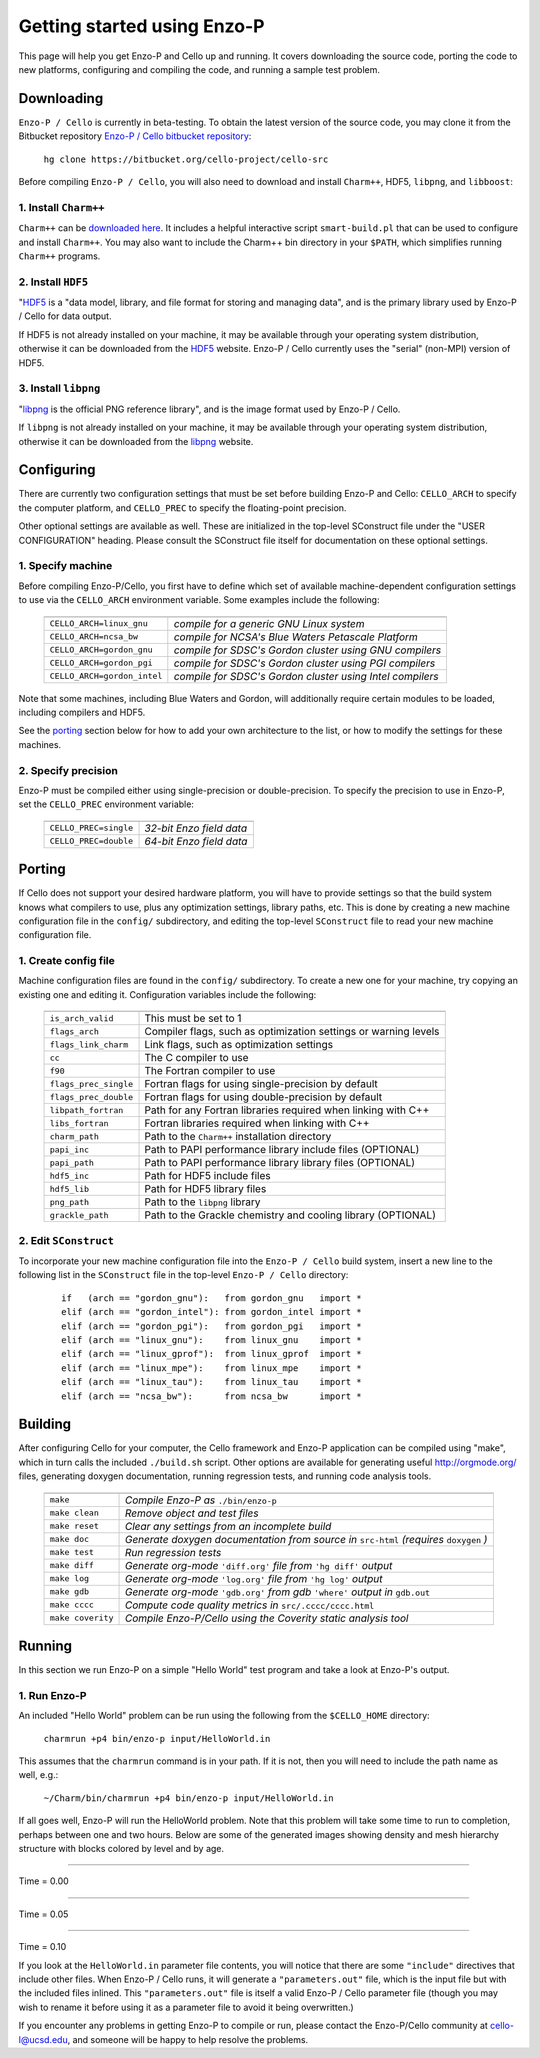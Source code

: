 .. _getting_started:


----------------------------
Getting started using Enzo-P
----------------------------

This page will help you get Enzo-P and Cello up and running.  It
covers downloading the source code, porting the code to new platforms,
configuring and compiling the code, and running a sample test problem.

Downloading
===========

``Enzo-P / Cello`` is currently in beta-testing.  To obtain the latest
version of the source code, you may clone it from the Bitbucket
repository `Enzo-P / Cello bitbucket repository
<https://bitbucket.org/cello-project/cello-src/>`_:

   ``hg clone https://bitbucket.org/cello-project/cello-src``


Before compiling ``Enzo-P / Cello``, you will also need to download
and install ``Charm++``, HDF5, ``libpng``, and ``libboost``:

1. Install ``Charm++``
----------------------

``Charm++`` can be `downloaded here <http://charm.cs.illinois.edu/software>`_.  It includes a helpful interactive script ``smart-build.pl`` that can
be used to configure and install ``Charm++``.  You may also want to
include the Charm++ bin directory in your ``$PATH``, which simplifies
running ``Charm++`` programs.

2. Install ``HDF5``
-------------------

"`HDF5 <http://www.hdfgroup.org/HDF5/>`_ is a "data model, library, and
file format for storing and managing data", and is the primary library
used by Enzo-P / Cello for data output.

If HDF5 is not already installed on your machine, it may be available
through your operating system distribution, otherwise it can be
downloaded from the `HDF5 <http://www.hdfgroup.org/HDF5/>`_ website.
Enzo-P / Cello currently uses the "serial" (non-MPI) version of HDF5.

3. Install ``libpng``
---------------------

"`libpng <http://www.libpng.org/pub/png/libpng.html>`_ is the official
PNG reference library", and is the image format used by Enzo-P / Cello.

If ``libpng`` is not already installed on your machine, it may be
available through your operating system distribution, otherwise it can
be downloaded from the `libpng
<http://www.libpng.org/pub/png/libpng.html>`_ website.

Configuring
===========

There are currently two configuration settings that must be set before
building Enzo-P and Cello: ``CELLO_ARCH`` to specify the computer platform,
and ``CELLO_PREC`` to specify the floating-point precision.

Other optional settings are available as well.  These are initialized
in the top-level SConstruct file under the "USER CONFIGURATION"
heading.  Please consult the SConstruct file itself for documentation on
these optional settings.

1. Specify machine
------------------

Before compiling Enzo-P/Cello, you first have to define which set of
available machine-dependent configuration settings to use via the
``CELLO_ARCH`` environment variable.  Some examples include the
following:

   ===========================  ========================================================
   ===========================  ========================================================
   ``CELLO_ARCH=linux_gnu``     *compile for a generic GNU Linux system*
   ``CELLO_ARCH=ncsa_bw``       *compile for NCSA's Blue Waters Petascale Platform*
   ``CELLO_ARCH=gordon_gnu``    *compile for SDSC's Gordon cluster using GNU compilers*
   ``CELLO_ARCH=gordon_pgi``    *compile for SDSC's Gordon cluster using PGI compilers*
   ``CELLO_ARCH=gordon_intel``  *compile for SDSC's Gordon cluster using Intel compilers*
   ===========================  ========================================================

Note that some machines, including Blue Waters and Gordon, will
additionally require certain modules to be loaded, including compilers
and HDF5.

See the porting_ section below for how to add your own architecture to
the list, or how to modify the settings for these machines.

2. Specify precision
--------------------

Enzo-P must be compiled either using single-precision or
double-precision.  To specify the precision to use in Enzo-P, set the
``CELLO_PREC`` environment variable:

  =====================  ======================
  =====================  ======================
  ``CELLO_PREC=single``  *32-bit Enzo field data*
  ``CELLO_PREC=double``  *64-bit Enzo field data*
  =====================  ======================


Porting
=======

.. _porting:

If Cello does not support your desired hardware platform, you will
have to provide settings so that the build system knows what compilers
to use, plus any optimization settings, library paths, etc.  This is
done by creating a new machine configuration file in the ``config/``
subdirectory, and editing the top-level ``SConstruct`` file to read
your new machine configuration file.

1. Create config file
---------------------

Machine configuration files are found in the ``config/`` subdirectory.
To create a new one for your machine, try copying an existing one
and editing it.  Configuration variables include the following:

  =====================  ======================================================================
  =====================  ======================================================================
  ``is_arch_valid``      This must be set to 1
  ``flags_arch``         Compiler flags, such as optimization settings or warning levels
  ``flags_link_charm``   Link flags, such as optimization settings
  ``cc``                 The C compiler to use
  ``f90``                The Fortran compiler to use
  ``flags_prec_single``  Fortran flags for using single-precision by default
  ``flags_prec_double``  Fortran flags for using double-precision by default
  ``libpath_fortran``    Path for any Fortran libraries required when linking with C++
  ``libs_fortran``       Fortran libraries required when linking with C++
  ``charm_path``         Path to the ``Charm++`` installation directory
  ``papi_inc``           Path to PAPI performance library include files (OPTIONAL)
  ``papi_path``          Path to PAPI performance library library files (OPTIONAL)
  ``hdf5_inc``           Path for HDF5 include files
  ``hdf5_lib``           Path for HDF5 library files
  ``png_path``           Path to the ``libpng`` library
  ``grackle_path``       Path to the Grackle chemistry and cooling library (OPTIONAL)
  =====================  ======================================================================


2. Edit ``SConstruct``
----------------------

To incorporate your new machine configuration file into the ``Enzo-P /
Cello`` build system, insert a new line to the following list in the
``SConstruct`` file in the top-level ``Enzo-P / Cello`` directory:

  ::   

     if   (arch == "gordon_gnu"):   from gordon_gnu   import *
     elif (arch == "gordon_intel"): from gordon_intel import *
     elif (arch == "gordon_pgi"):   from gordon_pgi   import *
     elif (arch == "linux_gnu"):    from linux_gnu    import *
     elif (arch == "linux_gprof"):  from linux_gprof  import *
     elif (arch == "linux_mpe"):    from linux_mpe    import *
     elif (arch == "linux_tau"):    from linux_tau    import *
     elif (arch == "ncsa_bw"):      from ncsa_bw      import *

Building
========

After configuring Cello for your computer, the Cello framework and
Enzo-P application can be compiled using "make", which in turn calls
the included ``./build.sh`` script.  Other options are available for
generating useful `http://orgmode.org/ <org-mode>`_ files, generating
doxygen documentation, running
regression tests, and running code analysis tools.

        ==================  ===============================================================
        ==================  ===============================================================
	``make``            *Compile Enzo-P as* ``./bin/enzo-p``
	``make clean``      *Remove object and test files*
	``make reset``      *Clear any settings from an incomplete build*
	``make doc``        *Generate doxygen documentation from source in* ``src-html`` *(requires* ``doxygen`` *)*
        ``make test``       *Run regression tests*
	``make diff``       *Generate org-mode* ``'diff.org'`` *file from* ``'hg diff'`` *output*
	``make log``        *Generate org-mode* ``'log.org'`` *file from* ``'hg log'`` *output*
	``make gdb``        *Generate org-mode* ``'gdb.org'`` *from gdb* ``'where'`` *output in* ``gdb.out``
        ``make cccc``       *Compute code quality metrics in* ``src/.cccc/cccc.html``
	``make coverity``   *Compile Enzo-P/Cello using the Coverity static analysis tool*
        ==================  ===============================================================

Running
=======

In this section we run Enzo-P on a simple "Hello World" test program
and take a look at Enzo-P's output.

1. Run Enzo-P
-------------

An included "Hello World" problem can be run using the following
from the ``$CELLO_HOME`` directory:

     ``charmrun +p4 bin/enzo-p input/HelloWorld.in``

This assumes that the ``charmrun`` command is in your path.  If it
is not, then you will need to include the path name as well, e.g.:

     ``~/Charm/bin/charmrun +p4 bin/enzo-p input/HelloWorld.in``

If all goes well, Enzo-P will run the HelloWorld problem.  Note that
this problem will take some time to run to completion, perhaps between
one and two hours.  Below are some of the generated images showing
density and mesh hierarchy structure with blocks colored by level and
by age.

----

Time = 0.00

.. image:: hello-de-0000.png
   :scale: 40 %

.. image:: hello-mesh-level-0000.png
   :scale: 40 %

.. image:: hello-mesh-age-0000.png
   :scale: 40 %

----------------------

Time = 0.05

.. image:: hello-de-0086.png
   :scale: 40 %

.. image:: hello-mesh-level-0086.png
   :scale: 40 %

.. image:: hello-mesh-age-0086.png
   :scale: 40 %

----------------------

Time = 0.10

.. image:: hello-de-0165.png
   :scale: 40 %                   

.. image:: hello-mesh-level-0165.png
   :scale: 40 %

.. image:: hello-mesh-age-0165.png
   :scale: 40 %


If you look at the ``HelloWorld.in`` parameter file contents, you will notice that there are some ``"include"`` directives that include other files.  When Enzo-P / Cello runs, it will generate a ``"parameters.out"`` file, which is the input file but with the included files inlined.  This ``"parameters.out"`` file is itself a valid Enzo-P / Cello parameter file (though you may wish to rename it before using it as a parameter file to avoid it being overwritten.)

If you encounter any problems in getting Enzo-P to compile or run,
please contact the Enzo-P/Cello community at cello-l@ucsd.edu, and
someone will be happy to help resolve the problems.

	   
